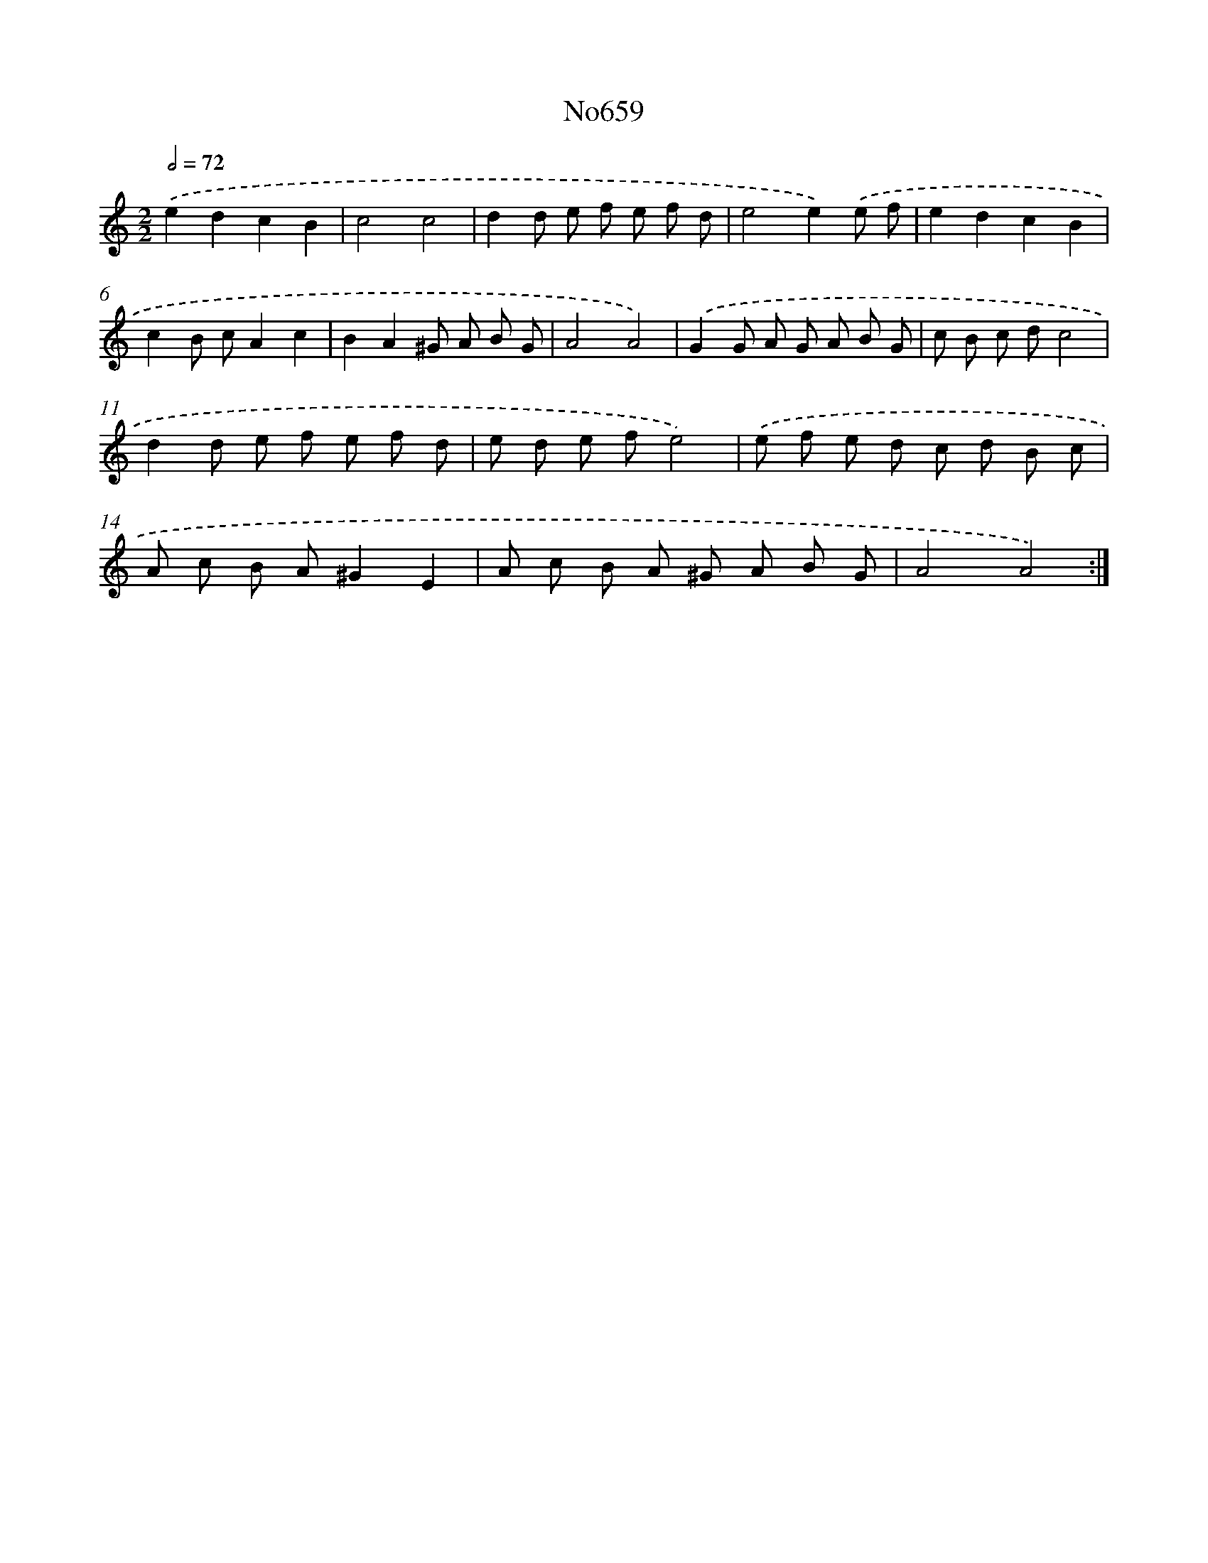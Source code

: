 X: 7101
T: No659
%%abc-version 2.0
%%abcx-abcm2ps-target-version 5.9.1 (29 Sep 2008)
%%abc-creator hum2abc beta
%%abcx-conversion-date 2018/11/01 14:36:34
%%humdrum-veritas 1025762173
%%humdrum-veritas-data 1815468785
%%continueall 1
%%barnumbers 0
L: 1/8
M: 2/2
Q: 1/2=72
K: C clef=treble
.('e2d2c2B2 |
c4c4 |
d2d e f e f d |
e4e2).('e f |
e2d2c2B2 |
c2B cA2c2 |
B2A2^G A B G |
A4A4) |
.('G2G A G A B G |
c B c dc4 |
d2d e f e f d |
e d e fe4) |
.('e f e d c d B c |
A c B A^G2E2 |
A c B A ^G A B G |
A4A4) :|]

